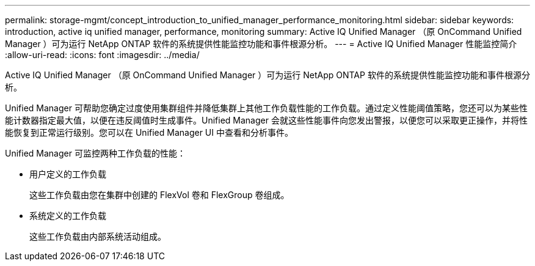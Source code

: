 ---
permalink: storage-mgmt/concept_introduction_to_unified_manager_performance_monitoring.html 
sidebar: sidebar 
keywords: introduction, active iq unified manager, performance, monitoring 
summary: Active IQ Unified Manager （原 OnCommand Unified Manager ）可为运行 NetApp ONTAP 软件的系统提供性能监控功能和事件根源分析。 
---
= Active IQ Unified Manager 性能监控简介
:allow-uri-read: 
:icons: font
:imagesdir: ../media/


[role="lead"]
Active IQ Unified Manager （原 OnCommand Unified Manager ）可为运行 NetApp ONTAP 软件的系统提供性能监控功能和事件根源分析。

Unified Manager 可帮助您确定过度使用集群组件并降低集群上其他工作负载性能的工作负载。通过定义性能阈值策略，您还可以为某些性能计数器指定最大值，以便在违反阈值时生成事件。Unified Manager 会就这些性能事件向您发出警报，以便您可以采取更正操作，并将性能恢复到正常运行级别。您可以在 Unified Manager UI 中查看和分析事件。

Unified Manager 可监控两种工作负载的性能：

* 用户定义的工作负载
+
这些工作负载由您在集群中创建的 FlexVol 卷和 FlexGroup 卷组成。

* 系统定义的工作负载
+
这些工作负载由内部系统活动组成。


